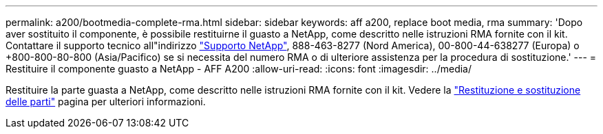 ---
permalink: a200/bootmedia-complete-rma.html 
sidebar: sidebar 
keywords: aff a200, replace boot media, rma 
summary: 'Dopo aver sostituito il componente, è possibile restituirne il guasto a NetApp, come descritto nelle istruzioni RMA fornite con il kit. Contattare il supporto tecnico all"indirizzo https://mysupport.netapp.com/site/global/dashboard["Supporto NetApp"], 888-463-8277 (Nord America), 00-800-44-638277 (Europa) o +800-800-80-800 (Asia/Pacifico) se si necessita del numero RMA o di ulteriore assistenza per la procedura di sostituzione.' 
---
= Restituire il componente guasto a NetApp - AFF A200
:allow-uri-read: 
:icons: font
:imagesdir: ../media/


[role="lead"]
Restituire la parte guasta a NetApp, come descritto nelle istruzioni RMA fornite con il kit. Vedere la https://mysupport.netapp.com/site/info/rma["Restituzione e sostituzione delle parti"] pagina per ulteriori informazioni.
